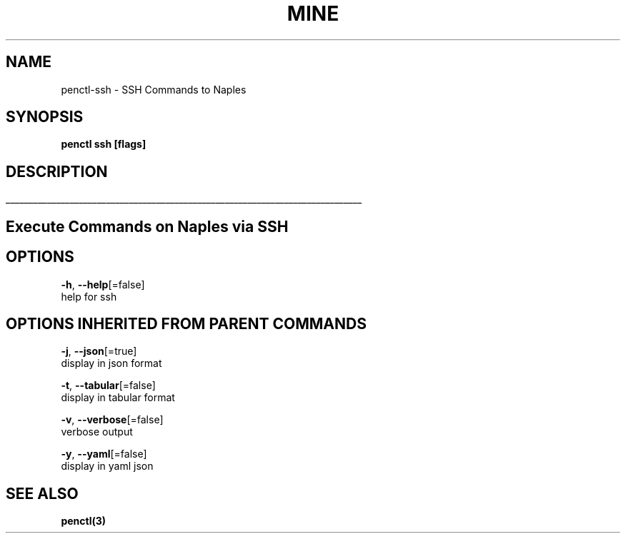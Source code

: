 .TH "MINE" "3" "Sep 2018" "Auto generated by spf13/cobra" "" 
.nh
.ad l


.SH NAME
.PP
penctl\-ssh \- SSH Commands to Naples


.SH SYNOPSIS
.PP
\fBpenctl ssh [flags]\fP


.SH DESCRIPTION
.ti 0
\l'\n(.lu'

.SH Execute Commands on Naples via SSH

.SH OPTIONS
.PP
\fB\-h\fP, \fB\-\-help\fP[=false]
    help for ssh


.SH OPTIONS INHERITED FROM PARENT COMMANDS
.PP
\fB\-j\fP, \fB\-\-json\fP[=true]
    display in json format

.PP
\fB\-t\fP, \fB\-\-tabular\fP[=false]
    display in tabular format

.PP
\fB\-v\fP, \fB\-\-verbose\fP[=false]
    verbose output

.PP
\fB\-y\fP, \fB\-\-yaml\fP[=false]
    display in yaml json


.SH SEE ALSO
.PP
\fBpenctl(3)\fP
